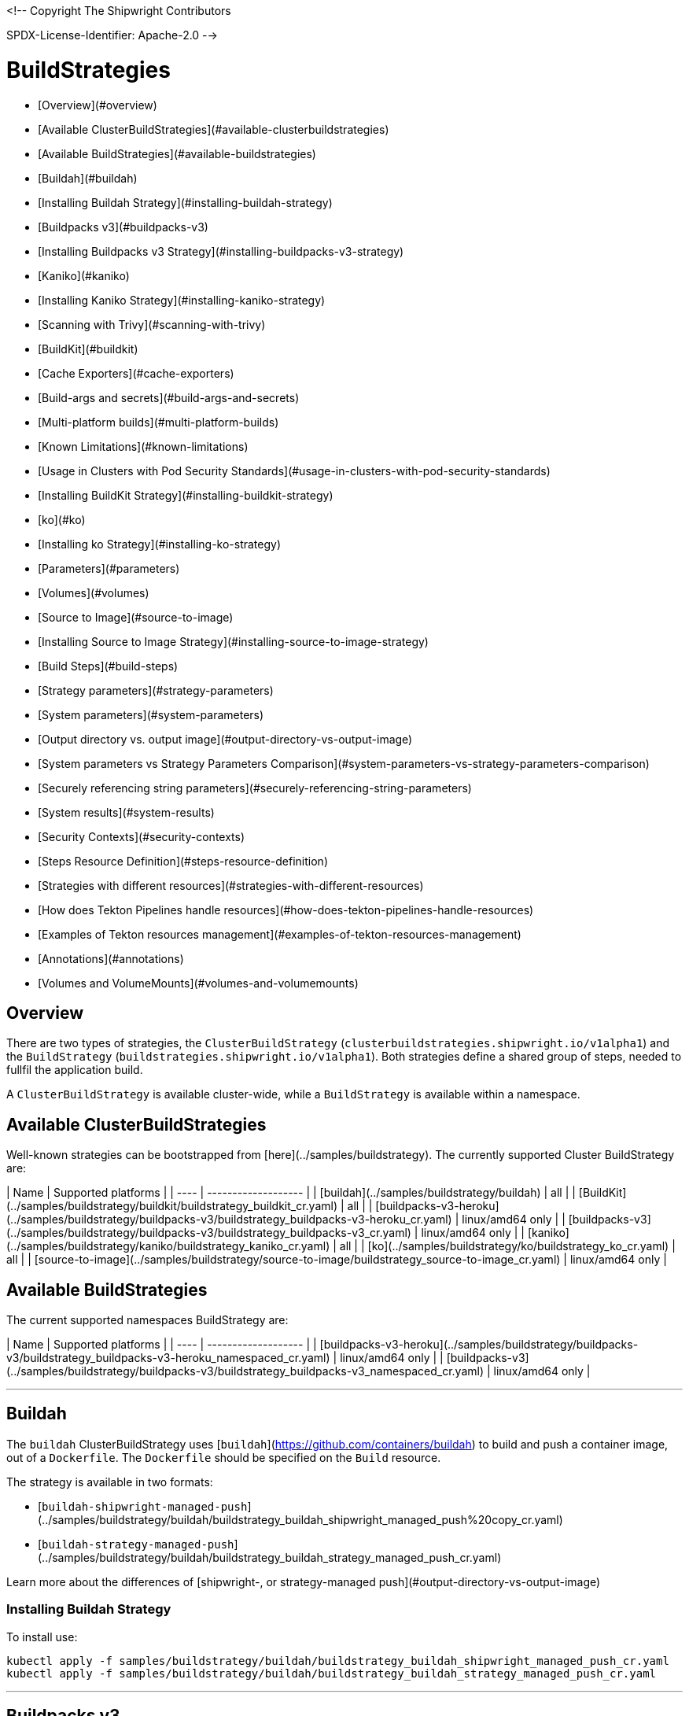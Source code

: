 <!--
Copyright The Shipwright Contributors

SPDX-License-Identifier: Apache-2.0
-->

# BuildStrategies

- [Overview](#overview)
- [Available ClusterBuildStrategies](#available-clusterbuildstrategies)
- [Available BuildStrategies](#available-buildstrategies)
- [Buildah](#buildah)
  - [Installing Buildah Strategy](#installing-buildah-strategy)
- [Buildpacks v3](#buildpacks-v3)
  - [Installing Buildpacks v3 Strategy](#installing-buildpacks-v3-strategy)
- [Kaniko](#kaniko)
  - [Installing Kaniko Strategy](#installing-kaniko-strategy)
    - [Scanning with Trivy](#scanning-with-trivy)
- [BuildKit](#buildkit)
  - [Cache Exporters](#cache-exporters)
  - [Build-args and secrets](#build-args-and-secrets)
  - [Multi-platform builds](#multi-platform-builds)
  - [Known Limitations](#known-limitations)
  - [Usage in Clusters with Pod Security Standards](#usage-in-clusters-with-pod-security-standards)
  - [Installing BuildKit Strategy](#installing-buildkit-strategy)
- [ko](#ko)
  - [Installing ko Strategy](#installing-ko-strategy)
  - [Parameters](#parameters)
  - [Volumes](#volumes)
- [Source to Image](#source-to-image)
  - [Installing Source to Image Strategy](#installing-source-to-image-strategy)
  - [Build Steps](#build-steps)
- [Strategy parameters](#strategy-parameters)
- [System parameters](#system-parameters)
  - [Output directory vs. output image](#output-directory-vs-output-image)
- [System parameters vs Strategy Parameters Comparison](#system-parameters-vs-strategy-parameters-comparison)
- [Securely referencing string parameters](#securely-referencing-string-parameters)
- [System results](#system-results)
- [Security Contexts](#security-contexts)
- [Steps Resource Definition](#steps-resource-definition)
  - [Strategies with different resources](#strategies-with-different-resources)
  - [How does Tekton Pipelines handle resources](#how-does-tekton-pipelines-handle-resources)
  - [Examples of Tekton resources management](#examples-of-tekton-resources-management)
- [Annotations](#annotations)
- [Volumes and VolumeMounts](#volumes-and-volumemounts)

## Overview

There are two types of strategies, the `ClusterBuildStrategy` (`clusterbuildstrategies.shipwright.io/v1alpha1`) and the `BuildStrategy` (`buildstrategies.shipwright.io/v1alpha1`). Both strategies define a shared group of steps, needed to fullfil the application build.

A `ClusterBuildStrategy` is available cluster-wide, while a `BuildStrategy` is available within a namespace.

## Available ClusterBuildStrategies

Well-known strategies can be bootstrapped from [here](../samples/buildstrategy). The currently supported Cluster BuildStrategy are:

| Name | Supported platforms |
| ---- | ------------------- |
| [buildah](../samples/buildstrategy/buildah) | all |
| [BuildKit](../samples/buildstrategy/buildkit/buildstrategy_buildkit_cr.yaml) | all |
| [buildpacks-v3-heroku](../samples/buildstrategy/buildpacks-v3/buildstrategy_buildpacks-v3-heroku_cr.yaml) | linux/amd64 only |
| [buildpacks-v3](../samples/buildstrategy/buildpacks-v3/buildstrategy_buildpacks-v3_cr.yaml) | linux/amd64 only |
| [kaniko](../samples/buildstrategy/kaniko/buildstrategy_kaniko_cr.yaml) | all |
| [ko](../samples/buildstrategy/ko/buildstrategy_ko_cr.yaml) | all |
| [source-to-image](../samples/buildstrategy/source-to-image/buildstrategy_source-to-image_cr.yaml) | linux/amd64 only |

## Available BuildStrategies

The current supported namespaces BuildStrategy are:

| Name | Supported platforms |
| ---- | ------------------- |
| [buildpacks-v3-heroku](../samples/buildstrategy/buildpacks-v3/buildstrategy_buildpacks-v3-heroku_namespaced_cr.yaml) | linux/amd64 only |
| [buildpacks-v3](../samples/buildstrategy/buildpacks-v3/buildstrategy_buildpacks-v3_namespaced_cr.yaml) | linux/amd64 only |

---

## Buildah

The `buildah` ClusterBuildStrategy uses [`buildah`](https://github.com/containers/buildah) to build and push a container image, out of a `Dockerfile`. The `Dockerfile` should be specified on the `Build` resource.

The strategy is available in two formats:

- [`buildah-shipwright-managed-push`](../samples/buildstrategy/buildah/buildstrategy_buildah_shipwright_managed_push%20copy_cr.yaml)
- [`buildah-strategy-managed-push`](../samples/buildstrategy/buildah/buildstrategy_buildah_strategy_managed_push_cr.yaml)

Learn more about the differences of [shipwright-, or strategy-managed push](#output-directory-vs-output-image)

### Installing Buildah Strategy

To install use:

```sh
kubectl apply -f samples/buildstrategy/buildah/buildstrategy_buildah_shipwright_managed_push_cr.yaml
kubectl apply -f samples/buildstrategy/buildah/buildstrategy_buildah_strategy_managed_push_cr.yaml
```

---

## Buildpacks v3

The [buildpacks-v3][buildpacks] BuildStrategy/ClusterBuildStrategy uses a Cloud Native Builder ([CNB][cnb]) container image, and is able to implement [lifecycle commands][lifecycle]. The following CNB images are the most common options:

- [`heroku/buildpacks:18`][hubheroku]
- [`cloudfoundry/cnb:bionic`][hubcloudfoundry]
- [`docker.io/paketobuildpacks/builder:full`](https://hub.docker.com/r/paketobuildpacks/builder/tags)

### Installing Buildpacks v3 Strategy

You can install the `BuildStrategy` in your namespace or install the `ClusterBuildStrategy` at cluster scope so that it can be shared across namespaces.

To install the cluster scope strategy, use (below is a heroku example, you can also use paketo sample):

```sh
kubectl apply -f samples/buildstrategy/buildpacks-v3/buildstrategy_buildpacks-v3-heroku_cr.yaml
```

To install the namespaced scope strategy, use:

```sh
kubectl apply -f samples/buildstrategy/buildpacks-v3/buildstrategy_buildpacks-v3-heroku_namespaced_cr.yaml
```

---

## Kaniko

The `kaniko` ClusterBuildStrategy is composed by Kaniko's `executor` [kaniko], with the objective of building a container-image, out of a `Dockerfile` and context directory. The `kaniko-trivy` ClusterBuildStrategy adds [trivy](https://github.com/aquasecurity/trivy) scanning and refuses to push images with critical vulnerabilities.

### Installing Kaniko Strategy

To install the cluster scope strategy, use:

```sh
kubectl apply -f samples/buildstrategy/kaniko/buildstrategy_kaniko_cr.yaml
```

#### Scanning with Trivy

You can also incorporate scanning into the ClusterBuildStrategy. The `kaniko-trivy` ClusterBuildStrategy builds the image with `kaniko`, then scans with [trivy](https://github.com/aquasecurity/trivy). The BuildRun will then exit with an error if there is a critical vulnerability, instead of pushing the vulnerable image into the container registry.

To install the cluster scope strategy, use:

```sh
kubectl apply -f samples/buildstrategy/kaniko/buildstrategy_kaniko-trivy_cr.yaml
```

*Note: doing image scanning is not a substitute for trusting the Dockerfile you are building. The build process itself is also susceptible if the Dockerfile has a vulnerability. Frameworks/strategies such as build-packs or source-to-image (which avoid directly building a Dockerfile) should be considered if you need guardrails around the code you want to build.*

---

## BuildKit

[BuildKit](https://github.com/moby/buildkit) is composed of the `buildctl` client and the `buildkitd` daemon. For the `buildkit` ClusterBuildStrategy, it runs on a [daemonless](https://github.com/moby/buildkit#daemonless) mode, where both client and ephemeral daemon run in a single container. In addition, it runs without privileges (_[rootless](https://github.com/moby/buildkit/blob/master/docs/rootless.md)_).

### Cache Exporters

By default, the `buildkit` ClusterBuildStrategy will use caching to optimize the build times. When pushing an image to a registry, it will use the inline export cache, which appends cache information to the image that is built. Please refer to [export-cache docs](https://github.com/moby/buildkit#export-cache) for more information. Caching can be disabled by setting the `cache` parameter to `"disabled"`. See [Defining ParamValues](build.md#defining-paramvalues) for more information.

### Build-args and secrets

The sample build strategy contains array parameters to set values for [`ARG`s in your Dockerfile](https://docs.docker.com/engine/reference/builder/#arg), and for [mounts with type=secret](https://docs.docker.com/develop/develop-images/build_enhancements/#new-docker-build-secret-information). The parameter names are `build-args` and `secrets`. [Defining ParamValues](build.md#defining-paramvalues) contains example usage.

### Multi-platform builds

The sample build strategy contains a `platforms` array parameter that you can set to leverage [BuildKit's support to build multi-platform images](https://github.com/moby/buildkit/blob/master/docs/multi-platform.md). If you do not set this value, the image is built for the platform that is supported by the `FROM` image. If that image supports multiple platforms, then the image will be built for the platform of your Kubernetes node.

### Known Limitations

The `buildkit` ClusterBuildStrategy currently locks the following parameters:

- To allow running rootless, it requires both [AppArmor](https://kubernetes.io/docs/tutorials/clusters/apparmor/) as well as [SecComp](https://kubernetes.io/docs/tutorials/clusters/seccomp/) to be disabled using the `unconfined` profile.

### Usage in Clusters with Pod Security Standards

The BuildKit strategy contains fields with regards to security settings. It therefore depends on the respective cluster setup and administrative configuration. These settings are:

- Defining the `unconfined` profile for both AppArmor and seccomp as required by the underlying `rootlesskit`.
- The `allowPrivilegeEscalation` settings is set to `true` to be able to use binaries that have the `setuid` bit set in order to run with "root" level privileges. In case of BuildKit, this is required by `rootlesskit` in order to set the user namespace mapping file `/proc/<pid>/uid_map`.
- Use of non-root user with UID 1000/GID 1000 as the `runAsUser`.

These settings have no effect in case Pod Security Standards are not used.

_Please note:_ At this point in time, there is no way to run `rootlesskit` to start the BuildKit daemon without the `allowPrivilegeEscalation` flag set to `true`. Clusters with the `Restricted` security standard in place will not be able to use this build strategy.

### Installing BuildKit Strategy

To install the cluster scope strategy, use:

```sh
kubectl apply -f samples/buildstrategy/buildkit/buildstrategy_buildkit_cr.yaml
```

---

## ko

The `ko` ClusterBuilderStrategy is using [ko](https://github.com/ko-build/ko)'s publish command to build an image from a Golang main package.

### Installing ko Strategy

To install the cluster scope strategy, use:

```sh
kubectl apply -f samples/buildstrategy/ko/buildstrategy_ko_cr.yaml
```

### Parameters

The build strategy provides the following parameters that you can set in a Build or BuildRun to control its behavior:

| Parameter | Description | Default |
| -- | -- | -- |
| `go-flags` | Value for the GOFLAGS environment variable. | Empty |
| `go-version` | Version of Go, must match a tag from [the golang image](https://hub.docker.com/_/golang?tab=tags) | `1.19` |
| `ko-version` | Version of ko, must be either `latest` for the newest release, or a [ko release name](https://github.com/ko-build/ko/releases) | `latest` |
| `package-directory` | The directory inside the context directory containing the main package. | `.` |
| `target-platform` | Target platform to be built. For example: `linux/arm64`. Multiple platforms can be provided separated by comma, for example: `linux/arm64,linux/amd64`. The value `all` will build all platforms supported by the base image. The value `current` will build the platform on which the build runs. | `current` |

### Volumes

| Volume  | Description |
| ------- | ----------- |
| gocache | Volume to contain the GOCACHE. Can be set to a persistent volume to optimize compilation performance for rebuilds. The default is an emptyDir volume which means that the cached data is discarded at the end of a BuildRun. |

## Source to Image

This BuildStrategy is composed by [`source-to-image`][s2i] and [`kaniko`][kaniko] in order to generate a `Dockerfile` and prepare the application to be built later on with a builder.

`s2i` requires a specially crafted image, which can be informed as `builderImage` parameter on the `Build` resource.

### Installing Source to Image Strategy

To install the cluster scope strategy use:

```sh
kubectl apply -f samples/buildstrategy/source-to-image/buildstrategy_source-to-image_cr.yaml
```

### Build Steps

1. `s2i` in order to generate a `Dockerfile` and prepare source-code for image build;
2. `kaniko` to create and push the container image to what is defined as `output.image`;

[buildpacks]: https://buildpacks.io/
[cnb]: https://buildpacks.io/docs/concepts/components/builder/
[lifecycle]: https://buildpacks.io/docs/concepts/components/lifecycle/
[hubheroku]: https://hub.docker.com/r/heroku/buildpacks/
[hubcloudfoundry]: https://hub.docker.com/r/cloudfoundry/cnb
[kaniko]: https://github.com/GoogleContainerTools/kaniko
[s2i]: https://github.com/openshift/source-to-image
[buildah]: https://github.com/containers/buildah

## Strategy parameters

Strategy parameters allow users to parameterize their strategy definition, by allowing users to control the _parameters_ values via the `Build` or `BuildRun` resources.

Users defining _parameters_ under their strategies require to understand the following:

- **Definition**: A list of parameters should be defined under `spec.parameters`. Each list item should consist of a _name_, a _description_, a _type_ (either `"array"` or `"string"`) and optionally a _default_ value (for type=string), or _defaults_ values (for type=array). If no default(s) are provided, then the user must define a value in the Build or BuildRun.
- **Usage**: In order to use a parameter in the strategy steps, use the following syntax for type=string: `$(params.your-parameter-name)`. String parameters can be used in all places in the `buildSteps`. Some example scenarios are:
  - `image`: to use a custom tag, for example `golang:$(params.go-version)` as it is done in the [ko sample build strategy](../samples/buildstrategy/ko/buildstrategy_ko_cr.yaml))
  - `args`: to pass data into your builder command
  - `env`: to force a user to provide a value for an environment variable.
  
  Arrays are referenced using `$(params.your-array-parameter-name[*])`, and can only be used in as the value for `args` or `command` because the defined as arrays by Kubernetes. For every item in the array, an arg will be set. For example, if you specify this in your build strategy step:

  ```yaml
  spec:
    parameters:
      - name: tool-args
        description: Parameters for the tool
        type: array
    buildSteps:
      - name: a-step
        command:
          - some-tool
        args:
          - $(params.tool-args[*])
  ```

  If the build user sets the value of tool-args to ["--some-arg", "some-value"], then the Pod will contain these args:

  ```yaml
  spec:
    containers:
      - name: a-step
        args:
        ...
          - --some-arg
          - some-value
  ```

- **Parameterize**: Any `Build` or `BuildRun` referencing your strategy, can set a value for _your-parameter-name_ parameter if needed.

**Note**: Users can provide parameter values as simple strings or as references to keys in [ConfigMaps](https://kubernetes.io/docs/concepts/configuration/configmap/) and [Secrets](https://kubernetes.io/docs/concepts/configuration/secret/). If they use a ConfigMap or Secret, then the value can only be used if the parameter is used in the `command`, `args`, or `env` section of the `buildSteps`. For example, the above mentioned scenario to set a step's `image` to `golang:$(params.go-version)` does not allow the usage of ConfigMaps or Secrets.

The following example is from the [BuildKit sample build strategy](../samples/buildstrategy/buildkit/buildstrategy_buildkit_cr.yaml). It defines and uses several parameters:

```yaml
---
apiVersion: shipwright.io/v1alpha1
kind: ClusterBuildStrategy
metadata:
  name: buildkit
  ...
spec:
  parameters:
  - name: build-args
    description: "The values for the ARGs in the Dockerfile. Values must be in the format KEY=VALUE."
    type: array
    defaults: []
  - name: cache
    description: "Configure BuildKit's cache usage. Allowed values are 'disabled' and 'registry'. The default is 'registry'."
    type: string
    default: registry
  - name: insecure-registry
    type: string
    description: "enables the push to an insecure registry"
    default: "false"
  - name: secrets
    description: "The secrets to pass to the build. Values must be in the format ID=FILE_CONTENT."
    type: array
    defaults: []
  buildSteps:
    ...
    - name: build-and-push
      image: moby/buildkit:nightly-rootless
      imagePullPolicy: Always
      workingDir: $(params.shp-source-root)
      ...
      command:
        - /bin/ash
      args:
        - -c
        - |
          set -euo pipefail

          # Prepare the file arguments
          DOCKERFILE_PATH='$(params.shp-source-context)/$(build.dockerfile)'
          DOCKERFILE_DIR="$(dirname "${DOCKERFILE_PATH}")"
          DOCKERFILE_NAME="$(basename "${DOCKERFILE_PATH}")"

          # We only have ash here and therefore no bash arrays to help add dynamic arguments (the build-args) to the build command.

          echo "#!/bin/ash" > /tmp/run.sh
          echo "set -euo pipefail" >> /tmp/run.sh
          echo "buildctl-daemonless.sh \\" >> /tmp/run.sh
          echo "build \\" >> /tmp/run.sh
          echo "--progress=plain \\" >> /tmp/run.sh
          echo "--frontend=dockerfile.v0 \\" >> /tmp/run.sh
          echo "--opt=filename=\"${DOCKERFILE_NAME}\" \\" >> /tmp/run.sh
          echo "--local=context='$(params.shp-source-context)' \\" >> /tmp/run.sh
          echo "--local=dockerfile=\"${DOCKERFILE_DIR}\" \\" >> /tmp/run.sh
          echo "--output=type=image,name='$(params.shp-output-image)',push=true,registry.insecure=$(params.insecure-registry) \\" >> /tmp/run.sh
          if [ "$(params.cache)" == "registry" ]; then
            echo "--export-cache=type=inline \\" >> /tmp/run.sh
            echo "--import-cache=type=registry,ref='$(params.shp-output-image)' \\" >> /tmp/run.sh
          elif [ "$(params.cache)" == "disabled" ]; then
            echo "--no-cache \\" >> /tmp/run.sh
          else
            echo -e "An invalid value for the parameter 'cache' has been provided: '$(params.cache)'. Allowed values are 'disabled' and 'registry'."
            echo -n "InvalidParameterValue" > '$(results.shp-error-reason.path)'
            echo -n "An invalid value for the parameter 'cache' has been provided: '$(params.cache)'. Allowed values are 'disabled' and 'registry'." > '$(results.shp-error-message.path)'
            exit 1
          fi

          stage=""
          for a in "$@"
          do
            if [ "${a}" == "--build-args" ]; then
              stage=build-args
            elif [ "${a}" == "--secrets" ]; then
              stage=secrets
            elif [ "${stage}" == "build-args" ]; then
              echo "--opt=\"build-arg:${a}\" \\" >> /tmp/run.sh
            elif [ "${stage}" == "secrets" ]; then
              # Split ID=FILE_CONTENT into variables id and data

              # using head because the data could be multiline
              id="$(echo "${a}" | head -1 | sed 's/=.*//')"

              # This is hacky, we remove the suffix ${id}= from all lines of the data.
              # If the data would be multiple lines and a line would start with ${id}=
              # then we would remove it. We could force users to give us the secret
              # base64 encoded. But ultimately, the best solution might be if the user
              # mounts the secret and just gives us the path here.
              data="$(echo "${a}" | sed "s/^${id}=//")"

              # Write the secret data into a temporary file, once we have volume support
              # in the build strategy, we should use a memory based emptyDir for this.
              echo -n "${data}" > "/tmp/secret_${id}"

              # Add the secret argument
              echo "--secret id=${id},src="/tmp/secret_${id}" \\" >> /tmp/run.sh
            fi
          done

          echo "--metadata-file /tmp/image-metadata.json" >> /tmp/run.sh

          chmod +x /tmp/run.sh
          /tmp/run.sh

          # Store the image digest
          sed -E 's/.*containerimage.digest":"([^"]*).*/\1/' < /tmp/image-metadata.json > '$(results.shp-image-digest.path)'
        # That's the separator between the shell script and its args
        - --
        - --build-args
        - $(params.build-args[*])
        - --secrets
        - $(params.secrets[*])
```

See more information on how to use these parameters in a `Build` or `BuildRun` in the related [documentation](./build.md#defining-paramvalues).

## System parameters

Contrary to the strategy `spec.parameters`, you can use system parameters and their values defined at runtime when defining the steps of a build strategy to access system information as well as information provided by the user in their Build or BuildRun. The following parameters are available:

| Parameter                      | Description |
| ------------------------------ | ----------- |
| `$(params.shp-source-root)`    | The absolute path to the directory that contains the user's sources. |
| `$(params.shp-source-context)` | The absolute path to the context directory of the user's sources. If the user specified no value for `spec.source.contextDir` in their `Build`, then this value will equal the value for `$(params.shp-source-root)`. Note that this directory is not guaranteed to exist at the time the container for your step is started, you can therefore not use this parameter as a step's working directory. |
| `$(params.shp-output-directory)` | The absolute path to a directory that the build strategy should store the image in. You can store a single tarball containing a single image, or an OCI image layout. |
| `$(params.shp-output-image)`     | The URL of the image that the user wants to push, as specified in the Build's `spec.output.image` or as an override from the BuildRun's `spec.output.image`. |
| `$(params.shp-output-insecure)`  |  A flag that indicates the output image's registry location is insecure because it uses a certificate not signed by a certificate authority, or uses HTTP. |

### Output directory vs. output image

As a build strategy author, you decide whether your build strategy or Shipwright pushes the build image to the container registry:

- If you DO NOT use `$(params.shp-output-directory)`, then Shipwright assumes that your build strategy PUSHES the image. We call this a strategy-managed push.
- If you DO use `$(params.shp-output-directory)`, then Shipwright assumes that your build strategy does NOT PUSH the image. We call this a shipwright-managed push.

When you use the `$(params.shp-output-directory)` parameter, then Shipwright will also set the [image-related system results](#system-results).

If you are uncertain about how to implement your build strategy, then follow this guidance:

1. If your build strategy tool cannot locally store an image but always pushes it, then you must do the push operation. An example is the [Buildpacks strategy](../samples/buildstrategy/buildpacks-v3/buildstrategy_buildpacks-v3_cr.yaml). You SHOULD respect the `$(params.shp-output-insecure)` parameter.
2. If your build strategy tool can locally store an image, then the choice depends on how you expect your build users to make use of your strategy, and the nature of your strategy.
   1. Some build strategies do not produce all layers of an image, but use a common base image and put one or more layers on top with the application. An example is `ko`. Such base image layers are often already present in the destination registry (like in rebuilds). If the strategy can perform the push operation, then it can optimize the process and can omit the download of the base image when it is not required to push it. In the case of a shipwright-managed push, the complete image must be locally stored in `$(params.shp-output-directory)`, which implies that a base image must always be downloaded.
   2. Some build strategy tools do not make it easy to determine the digest or size of the image, which can make it complex for your to set the [strategy results](#system-results). In the case of a shipwright-managed push, Shipwright has the responsibility to set them.
   3. Build users can configure the build to amend additional annotations, or labels to the final image. In the case of a shipwright-managed push, these can be set directly and the image will only be pushed once. In a strategy-managed push scenario, your build strategy will push the first version of the image without those annotations and labels. Shipwright will then mutate the image and push it again with the updated annotations and labels. Such a duplicate push can cause unexpected behavior with registries that trigger other actions when an image gets pushed, or that do not allow overwriting a tag.
   4. The Shipwright maintainers plan to provide more capabilities in the future that need the image locally, such as vulnerability scanning, or software bill of material (SBOM) creation. These capabilities may be only fully supported with shipwright-managed push.

## System parameters vs Strategy Parameters Comparison

| Parameter Type     | User Configurable | Definition    |
| ------------------ | ------------ | ------------- |
| System Parameter   |    No        |  At run-time, by the `BuildRun` controller.  |
| Strategy Parameter |    Yes       |  At build-time, during the `BuildStrategy` creation. |

## Securely referencing string parameters

In build strategy steps, string parameters are referenced using `$(params.PARAM_NAME)`. This applies to system parameters, and those parameters defined in the build strategy. You can reference those parameters at many locations in the build steps, such as environment variables values, arguments, image, and more. In the Pod, all `$(params.PARAM_NAME)` tokens will be replaced by simple string replaces. This is safe in most locations but requires your attention when you define an inline script using an argument. For example:

```yaml
spec:
  parameters:
    - name: sample-parameter
      description: A sample parameter
      type: string
  buildSteps:
    - name: sample-step
      command:
        - /bin/bash
      args:
        - -c
        - |
          set -euo pipefail

          some-tool --sample-argument "$(params.sample-parameter)"
```

This opens the door to script injection, for example if the user sets the `sample-parameter` to `argument-value" && malicious-command && echo "`, the resulting pod argument will look like this:

```yaml
        - |
          set -euo pipefail

          some-tool --sample-argument "argument-value" && malicious-command && echo ""
```

To securely pass a parameter value into a script-style argument, you can chose between these two approaches:

1. Using environment variables. This is used in some of our sample strategies, for example [ko](../samples/buildstrategy/ko/buildstrategy_ko_cr.yaml), or [buildpacks](../samples/buildstrategy/buildpacks-v3/buildstrategy_buildpacks-v3_cr.yaml). Basically, instead of directly using the parameter inside the script, you pass it via environment variable. Using quoting, shells ensure that no command injection is possible:

   ```yaml
   spec:
     parameters:
       - name: sample-parameter
         description: A sample parameter
         type: string
     buildSteps:
       - name: sample-step
         env:
           - name: PARAM_SAMPLE_PARAMETER
             value: $(params.sample-parameter)
         command:
           - /bin/bash
         args:
           - -c
           - |
             set -euo pipefail

             some-tool --sample-argument "${PARAM_SAMPLE_PARAMETER}"
   ```

2. Using arguments. This is used in some of our sample build strategies, for example [buildah](../samples/buildstrategy/buildah/buildstrategy_buildah_cr.yaml). Here, you use arguments to your own inline script. Appropriate shell quoting guards against command injection.

   ```yaml
   spec:
     parameters:
       - name: sample-parameter
         description: A sample parameter
         type: string
     buildSteps:
       - name: sample-step
         command:
           - /bin/bash
         args:
           - -c
           - |
             set -euo pipefail

             SAMPLE_PARAMETER="$1"

             some-tool --sample-argument "${SAMPLE_PARAMETER}"
           - --
           - $(params.sample-parameter)
   ```

## System results

If you are using a strategy-managed push, see [output directory vs output image](#output-directory-vs-output-image), you can optionally store the size and digest of the image your build strategy created to a set of files.

| Result file                        | Description                                     |
| ---------------------------------- | ----------------------------------------------- |
| `$(results.shp-image-digest.path)` | File to store the digest of the image.          |
| `$(results.shp-image-size.path)`   | File to store the compressed size of the image. |

You can look at sample build strategies, such as [Buildpacks](../samples/buildstrategy/buildpacks-v3/buildstrategy_buildpacks-v3_cr.yaml), to see how they fill some or all of the results files.

This information will be available in the `.status.output` section of the BuildRun.

```yaml
apiVersion: shipwright.io/v1alpha1
kind: BuildRun
# [...]
status:
 # [...]
  output:
    digest: sha256:07626e3c7fdd28d5328a8d6df8d29cd3da760c7f5e2070b534f9b880ed093a53
    size: 1989004
  # [...]
```

Additionally, you can store error details for debugging purposes when a BuildRun fails using your strategy.

| Result file                        | Description                                     |
| ---------------------------------- | ----------------------------------------------- |
| `$(results.shp-error-reason.path)` | File to store the error reason.          |
| `$(results.shp-error-message.path)` | File to store the error message. |

Reason is intended to be a one-word CamelCase classification of the error source, with the first letter capitalized.
Error details are only propagated if the build container terminates with a non-zero exit code.
This information will be available in the `.status.failureDetails` section of the BuildRun.

```yaml
apiVersion: shipwright.io/v1alpha1
kind: BuildRun
# [...]
status:
  # [...]
  failureDetails:
    location:
      container: step-source-default
      pod: baran-build-buildrun-gzmv5-b7wbf-pod-bbpqr
    message: The source repository does not exist, or you have insufficient permission
      to access it.
    reason: GitRemotePrivate
```

## Security Contexts

In a build strategy, it is recommended that you define a `securityContext` with a runAsUser and runAsGroup:

```yaml
spec:
  securityContext:
    runAsUser: 1000
    runAsGroup: 1000
```

This runAs configuration will be used for all shipwright-managed steps such as the step that retrieves the source code, and for the steps you define in the build strategy. This configuration ensures that all steps share the same runAs configuration which eliminates file permission problems.

Without a `securityContext` for the build strategy, shipwright-managed steps will run with the `runAsUser` and `runAsGroup` that is defined in the [configuration's container templates](configuration.md) that is potentially a different user than you use in your build strategy. This can result in issues when for example source code is downloaded as user A as defined by the Git container template, but your strategy accesses it as user B.

In build strategy steps you can define a step-specific `securityContext` that matches [Kubernetes' security context](https://kubernetes.io/docs/tasks/configure-pod-container/security-context/) where you can configure other security aspects such as capabilities or privileged containers.

## Steps Resource Definition

All strategies steps can include a definition of resources(_limits and requests_) for CPU, memory and disk. For strategies with more than one step, each step(_container_) could require more resources than others. Strategy admins are free to define the values that they consider the best fit for each step. Also, identical strategies with the same steps that are only different in their name and step resources can be installed on the cluster to allow users to create a build with smaller and larger resource requirements.

### Strategies with different resources

If the strategy admins would require to have multiple flavours of the same strategy, where one strategy has more resources that the other. Then, multiple strategies for the same type should be defined on the cluster. In the following example, we use Kaniko as the type:

```yaml
---
apiVersion: shipwright.io/v1alpha1
kind: ClusterBuildStrategy
metadata:
  name: kaniko-small
spec:
  buildSteps:
    - name: build-and-push
      image: gcr.io/kaniko-project/executor:v1.12.1
      workingDir: $(params.shp-source-root)
      securityContext:
        runAsUser: 0
        capabilities:
          add:
            - CHOWN
            - DAC_OVERRIDE
            - FOWNER
            - SETGID
            - SETUID
            - SETFCAP
            - KILL
      env:
        - name: DOCKER_CONFIG
          value: /tekton/home/.docker
        - name: AWS_ACCESS_KEY_ID
          value: NOT_SET
        - name: AWS_SECRET_KEY
          value: NOT_SET
      command:
        - /kaniko/executor
      args:
        - --skip-tls-verify=true
        - --dockerfile=$(build.dockerfile)
        - --context=$(params.shp-source-context)
        - --destination=$(params.shp-output-image)
        - --snapshotMode=redo
        - --push-retry=3
      resources:
        limits:
          cpu: 250m
          memory: 65Mi
        requests:
          cpu: 250m
          memory: 65Mi
---
apiVersion: shipwright.io/v1alpha1
kind: ClusterBuildStrategy
metadata:
  name: kaniko-medium
spec:
  buildSteps:
    - name: build-and-push
      image: gcr.io/kaniko-project/executor:v1.12.1
      workingDir: $(params.shp-source-root)
      securityContext:
        runAsUser: 0
        capabilities:
          add:
            - CHOWN
            - DAC_OVERRIDE
            - FOWNER
            - SETGID
            - SETUID
            - SETFCAP
            - KILL
      env:
        - name: DOCKER_CONFIG
          value: /tekton/home/.docker
        - name: AWS_ACCESS_KEY_ID
          value: NOT_SET
        - name: AWS_SECRET_KEY
          value: NOT_SET
      command:
        - /kaniko/executor
      args:
        - --skip-tls-verify=true
        - --dockerfile=$(build.dockerfile)
        - --context=$(params.shp-source-context)
        - --destination=$(params.shp-output-image)
        - --snapshotMode=redo
        - --push-retry=3
      resources:
        limits:
          cpu: 500m
          memory: 1Gi
        requests:
          cpu: 500m
          memory: 1Gi
```

The above provides more control and flexibility for the strategy admins. For `end-users`, all they need to do, is to reference the proper strategy. For example:

```yaml
---
apiVersion: shipwright.io/v1alpha1
kind: Build
metadata:
  name: kaniko-medium
spec:
  source:
    url: https://github.com/shipwright-io/sample-go
    contextDir: docker-build
  strategy:
    name: kaniko
    kind: ClusterBuildStrategy
  dockerfile: Dockerfile
```

### How does Tekton Pipelines handle resources

The **Build** controller relies on the Tekton [pipeline controller](https://github.com/tektoncd/pipeline) to schedule the `pods` that execute the above strategy steps. In a nutshell, the **Build** controller creates on run-time a Tekton **TaskRun**, and the **TaskRun** generates a new pod in the particular namespace. In order to build an image, the pod executes all the strategy steps one-by-one.

Tekton manage each step resources **request** in a very particular way, see the [docs](https://github.com/tektoncd/pipeline/blob/main/docs/tasks.md#defining-steps). From this document, it mentions the following:

> The CPU, memory, and ephemeral storage resource requests will be set to zero, or, if specified, the minimums set through LimitRanges in that Namespace, if the container image does not have the largest resource request out of all container images in the Task. This ensures that the Pod that executes the Task only requests enough resources to run a single container image in the Task rather than hoard resources for all container images in the Task at once.

### Examples of Tekton resources management

For a more concrete example, let´s take a look on the following scenarios:

---

**Scenario 1.**  Namespace without `LimitRange`, both steps with the same resource values.

If we will apply the following resources:

- [buildahBuild](../samples/build/build_buildah_cr.yaml)
- [buildahBuildRun](../samples/buildrun/buildrun_buildah_cr.yaml)
- [buildahClusterBuildStrategy](../samples/buildstrategy/buildah/buildstrategy_buildah_cr.yaml)

We will see some differences between the `TaskRun` definition and the `pod` definition.

For the `TaskRun`, as expected we can see the resources on each `step`, as we previously define on our [strategy](../samples/buildstrategy/buildah/buildstrategy_buildah_cr.yaml).

```sh
$ kubectl -n test-build get tr buildah-golang-buildrun-9gmcx-pod-lhzbc -o json | jq '.spec.taskSpec.steps[] | select(.name == "step-buildah-bud" ) | .resources'
{
  "limits": {
    "cpu": "500m",
    "memory": "1Gi"
  },
  "requests": {
    "cpu": "250m",
    "memory": "65Mi"
  }
}

$ kubectl -n test-build get tr buildah-golang-buildrun-9gmcx-pod-lhzbc -o json | jq '.spec.taskSpec.steps[] | select(.name == "step-buildah-push" ) | .resources'
{
  "limits": {
    "cpu": "500m",
    "memory": "1Gi"
  },
  "requests": {
    "cpu": "250m",
    "memory": "65Mi"
  }
}
```

The pod definition is different, while Tekton will only use the **highest** values of one container, and set the rest(lowest) to zero:

```sh
$ kubectl -n test-build get pods buildah-golang-buildrun-9gmcx-pod-lhzbc -o json | jq '.spec.containers[] | select(.name == "step-step-buildah-bud" ) | .resources'
{
  "limits": {
    "cpu": "500m",
    "memory": "1Gi"
  },
  "requests": {
    "cpu": "250m",
    "ephemeral-storage": "0",
    "memory": "65Mi"
  }
}

$ kubectl -n test-build get pods buildah-golang-buildrun-9gmcx-pod-lhzbc -o json | jq '.spec.containers[] | select(.name == "step-step-buildah-push" ) | .resources'
{
  "limits": {
    "cpu": "500m",
    "memory": "1Gi"
  },
  "requests": {
    "cpu": "0",               <------------------- See how the request is set to ZERO.
    "ephemeral-storage": "0", <------------------- See how the request is set to ZERO.
    "memory": "0"             <------------------- See how the request is set to ZERO.
  }
}
```

In this scenario, only one container can have the `spec.resources.requests` definition. Even when both steps have the same values, only one container will get them, the others will be set to zero.

---

**Scenario 2.**  Namespace without `LimitRange`, steps with different resources:

If we will apply the following resources:

- [buildahBuild](../samples/build/build_buildah_cr.yaml)
- [buildahBuildRun](../samples/buildrun/buildrun_buildah_cr.yaml)
- We will use a modified buildah strategy, with the following steps resources:

  ```yaml
    - name: buildah-bud
      image: quay.io/containers/buildah:v1.30.0
      workingDir: $(params.shp-source-root)
      securityContext:
        privileged: true
      command:
        - /usr/bin/buildah
      args:
        - bud
        - --tag=$(params.shp-output-image)
        - --file=$(build.dockerfile)
        - $(build.source.contextDir)
      resources:
        limits:
          cpu: 500m
          memory: 1Gi
        requests:
          cpu: 250m
          memory: 65Mi
      volumeMounts:
        - name: buildah-images
          mountPath: /var/lib/containers/storage
    - name: buildah-push
      image: quay.io/containers/buildah:v1.30.0
      securityContext:
        privileged: true
      command:
        - /usr/bin/buildah
      args:
        - push
        - --tls-verify=false
        - docker://$(params.shp-output-image)
      resources:
        limits:
          cpu: 500m
          memory: 1Gi
        requests:
          cpu: 250m
          memory: 100Mi  <------ See how we provide more memory to step-buildah-push, compared to the 65Mi of the other step
  ```

For the `TaskRun`, as expected we can see the resources on each `step`.

```sh
$ kubectl -n test-build get tr buildah-golang-buildrun-skgrp -o json | jq '.spec.taskSpec.steps[] | select(.name == "step-buildah-bud" ) | .resources'
{
  "limits": {
    "cpu": "500m",
    "memory": "1Gi"
  },
  "requests": {
    "cpu": "250m",
    "memory": "65Mi"
  }
}

$ kubectl -n test-build get tr buildah-golang-buildrun-skgrp -o json | jq '.spec.taskSpec.steps[] | select(.name == "step-buildah-push" ) | .resources'
{
  "limits": {
    "cpu": "500m",
    "memory": "1Gi"
  },
  "requests": {
    "cpu": "250m",
    "memory": "100Mi"
  }
}
```

The pod definition is different, while Tekton will only use the **highest** values of one container, and set the rest(lowest) to zero:

```sh
$ kubectl -n test-build get pods buildah-golang-buildrun-95xq8-pod-mww8d -o json | jq '.spec.containers[] | select(.name == "step-step-buildah-bud" ) | .resources'
{
  "limits": {
    "cpu": "500m",
    "memory": "1Gi"
  },
  "requests": {
    "cpu": "250m",                <------------------- See how the CPU is preserved
    "ephemeral-storage": "0",
    "memory": "0"                 <------------------- See how the memory is set to ZERO
  }
}
$ kubectl -n test-build get pods buildah-golang-buildrun-95xq8-pod-mww8d -o json | jq '.spec.containers[] | select(.name == "step-step-buildah-push" ) | .resources'
{
  "limits": {
    "cpu": "500m",
    "memory": "1Gi"
  },
  "requests": {
    "cpu": "0",                     <------------------- See how the CPU is set to zero.
    "ephemeral-storage": "0",
    "memory": "100Mi"               <------------------- See how the memory is preserved on this container
  }
}
```

In the above scenario, we can see how the maximum numbers for resource requests are distributed between containers. The container `step-buildah-push` gets the `100mi` for the memory requests, while it was the one defining the highest number. At the same time, the container `step-buildah-bud` is assigned a `0` for its memory request.

---

**Scenario 3.**  Namespace **with** a `LimitRange`.

When a `LimitRange` exists on the namespace, `Tekton Pipeline` controller will do the same approach as stated in the above two scenarios. The difference is that for the containers that have lower values, instead of zero, they will get the `minimum values of the LimitRange`.

## Annotations

Annotations can be defined for a BuildStrategy/ClusterBuildStrategy as for any other Kubernetes object. Annotations are propagated to the TaskRun and from there, Tekton propagates them to the Pod. Use cases for this are for example:

- The Kubernetes [Network Traffic Shaping](https://kubernetes.io/docs/concepts/extend-kubernetes/compute-storage-net/network-plugins/#support-traffic-shaping) feature looks for the `kubernetes.io/ingress-bandwidth` and `kubernetes.io/egress-bandwidth` annotations to limit the network bandwidth the `Pod` is allowed to use.
- The [AppArmor profile of a container](https://kubernetes.io/docs/tutorials/clusters/apparmor/) is defined using the `container.apparmor.security.beta.kubernetes.io/<container_name>` annotation.

The following annotations are not propagated:

- `kubectl.kubernetes.io/last-applied-configuration`
- `clusterbuildstrategy.shipwright.io/*`
- `buildstrategy.shipwright.io/*`
- `build.shipwright.io/*`
- `buildrun.shipwright.io/*`

A Kubernetes administrator can further restrict the usage of annotations by using policy engines like [Open Policy Agent](https://www.openpolicyagent.org/).

## Volumes and VolumeMounts

Build Strategies can declare `volumes`. These `volumes` can be referred to by the build steps using `volumeMount`.
Volumes in Build Strategy follow the declaration of [Pod Volumes](https://kubernetes.io/docs/concepts/storage/volumes/), so 
all the usual `volumeSource` types are supported.

Volumes can be overridden by `Build`s and `BuildRun`s, so Build Strategies' volumes support an `overridable` flag, which
is a boolean, and is `false` by default. In case volume is not overridable, `Build` or `BuildRun` that tries to override it,
will fail.

Build steps can declare a `volumeMount`, which allows them to access volumes defined by `BuildStrategy`, `Build` or `BuildRun`.

Here is an example of `BuildStrategy` object that defines `volumes` and `volumeMount`s:
```
apiVersion: shipwright.io/v1alpha1
kind: BuildStrategy
metadata:
  name: buildah
spec:
  buildSteps:
    - name: build
      image: quay.io/containers/buildah:v1.27.0
      workingDir: $(params.shp-source-root)
      command:
        - buildah
        - bud
        - --tls-verify=false
        - --layers
        - -f
        - $(build.dockerfile)
        - -t
        - $(params.shp-output-image)
        - $(params.shp-source-context)
      volumeMounts:
        - name: varlibcontainers
          mountPath: /var/lib/containers
  volumes:
    - name: varlibcontainers
      overridable: true
      emptyDir: {}
```
